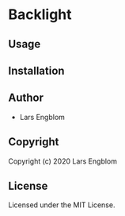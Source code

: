 * Backlight 

** Usage

** Installation

** Author

+ Lars Engblom

** Copyright

Copyright (c) 2020 Lars Engblom

** License

Licensed under the MIT License.
